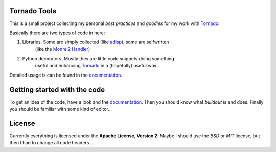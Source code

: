 .. _Tornado: http://www.tornadoweb.org
.. _adisp: https://launchpad.net/adisp
.. _documentation: http://truemped.github.com/tornadotools

Tornado Tools
=============

This is a small project collecting my personal *best practices* and *goodies*
for my work with Tornado_.

Basically there are two types of code in here:

1. Libraries. Some are simply collected (like adisp_), some are selfwritten
    (like the `Monrel2 Handler <http://truemped.github.com/tornadotools/mongrel2.html>`_)
2. Python decorators. Mostly they are little code snippets doing something
    useful and enhancing Tornado_ in a (hopefully) useful way.

Detailed usage is can be found in the documentation_.

Getting started with the code
=============================

To get an idea of the code, have a look and the documentation_. Then you should
know what *buildout* is and does. Finally you should be familiar with some kind
of editor...


License
=======

Currently everything is licensed under the **Apache License, Version 2**. Maybe
I should use the *BSD* or *MIT* license, but then I had to change all code
headers...
